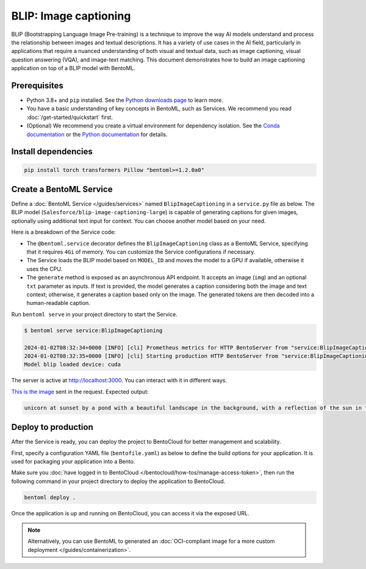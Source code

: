 ======================
BLIP: Image captioning
======================

BLIP (Bootstrapping Language Image Pre-training) is a technique to improve the way AI models understand and process the relationship between images and textual descriptions. It has a variety of use cases in the AI field, particularly in applications that require a nuanced understanding of both visual and textual data, such as image captioning, visual question answering (VQA), and image-text matching. This document demonstrates how to build an image captioning application on top of a BLIP model with BentoML.

Prerequisites
-------------

- Python 3.8+ and ``pip`` installed. See the `Python downloads page <https://www.python.org/downloads/>`_ to learn more.
- You have a basic understanding of key concepts in BentoML, such as Services. We recommend you read :doc:`/get-started/quickstart` first.
- (Optional) We recommend you create a virtual environment for dependency isolation. See the `Conda documentation <https://conda.io/projects/conda/en/latest/user-guide/tasks/manage-environments.html>`_ or the `Python documentation <https://docs.python.org/3/library/venv.html>`_ for details.

Install dependencies
--------------------

.. code-block:: bash

    pip install torch transformers Pillow "bentoml>=1.2.0a0"

Create a BentoML Service
------------------------

Define a :doc:`BentoML Service </guides/services>` named ``BlipImageCaptioning`` in a ``service.py`` file as below. The BLIP model (``Salesforce/blip-image-captioning-large``) is capable of generating captions for given images, optionally using additional text input for context. You can choose another model based on your need.

.. code-block:: python
    :caption: `service.py`

    import bentoml
    from PIL.Image import Image

    MODEL_ID = "Salesforce/blip-image-captioning-large"

    @bentoml.service(
        resources={
            "memory" : "4Gi"
        }
    )
    class BlipImageCaptioning:

        def __init__(self) -> None:
            import torch
            from transformers import BlipProcessor, BlipForConditionalGeneration
            self.device = "cuda" if torch.cuda.is_available() else "cpu"
            self.model = BlipForConditionalGeneration.from_pretrained(MODEL_ID).to(self.device)
            self.processor = BlipProcessor.from_pretrained(MODEL_ID)
            print("Model blip loaded", "device:", self.device)

        @bentoml.api
        async def generate(self, img: Image, txt: str| None = None) -> str:
            if txt:
                inputs = self.processor(img, txt, return_tensors="pt").to(self.device)
            else:
                inputs = self.processor(img, return_tensors="pt").to(self.device)

            out = self.model.generate(**inputs, max_new_tokens=100, min_new_tokens=20)
            return self.processor.decode(out[0], skip_special_tokens=True)

    if __name__ == "__main__":
        BlipImageCaptioning.serve_http()

Here is a breakdown of the Service code:

- The ``@bentoml.service`` decorator defines the ``BlipImageCaptioning`` class as a BentoML Service, specifying that it requires ``4Gi`` of memory. You can customize the Service configurations if necessary.
- The Service loads the BLIP model based on ``MODEL_ID`` and moves the model to a GPU if available, otherwise it uses the CPU.
- The ``generate`` method is exposed as an asynchronous API endpoint. It accepts an image (``img``) and an optional ``txt`` parameter as inputs. If text is provided, the model generates a caption considering both the image and text context; otherwise, it generates a caption based only on the image. The generated tokens are then decoded into a human-readable caption.

Run ``bentoml serve`` in your project directory to start the Service.

.. code-block:: bash

    $ bentoml serve service:BlipImageCaptioning

    2024-01-02T08:32:34+0000 [INFO] [cli] Prometheus metrics for HTTP BentoServer from "service:BlipImageCaptioning" can be accessed at http://localhost:3000/metrics.
    2024-01-02T08:32:35+0000 [INFO] [cli] Starting production HTTP BentoServer from "service:BlipImageCaptioning" listening on http://localhost:3000 (Press CTRL+C to quit)
    Model blip loaded device: cuda

The server is active at http://localhost:3000. You can interact with it in different ways.

.. tab-set::

    .. tab-item:: CURL

        .. code-block:: bash

            curl -s -X POST \
                -F txt='unicorn at sunset' \
                -F 'img=@image.jpg' \
                http://localhost:3000/generate

    .. tab-item:: BentoML client

        .. code-block:: python

            import bentoml
            from pathlib import Path

            with bentoml.SyncHTTPClient("http://localhost:3000") as client:
                result = client.generate(
                    img=Path("image.jpg"),
                    txt="unicorn at sunset",
                )

    .. tab-item:: Swagger UI

        Visit `http://localhost:3000 <http://localhost:3000/>`_, scroll down to **Service APIs**, and click **Try it out**. In the **Request body** box, select an image, optionally enter your prompt text and click **Execute**.

        .. image:: ../_static/img/use-cases/blip/service-ui.png

`This is the image <https://github.com/bentoml/BentoBlip/blob/main/demo.jpg>`_ sent in the request. Expected output:

.. code-block:: bash

    unicorn at sunset by a pond with a beautiful landscape in the background, with a reflection of the sun in the water

Deploy to production
--------------------

After the Service is ready, you can deploy the project to BentoCloud for better management and scalability.

First, specify a configuration YAML file (``bentofile.yaml``) as below to define the build options for your application. It is used for packaging your application into a Bento.

.. code-block:: yaml
    :caption: `bentofile.yaml`

    service: "service:BlipImageCaptioning"
    labels:
      owner: bentoml-team
      project: gallery
    include:
    - "*.py"
    - "demo.jpeg"
    python:
      packages:
        - torch
        - transformers
        - Pillow

Make sure you :doc:`have logged in to BentoCloud </bentocloud/how-tos/manage-access-token>`, then run the following command in your project directory to deploy the application to BentoCloud.

.. code-block:: bash

    bentoml deploy .

Once the application is up and running on BentoCloud, you can access it via the exposed URL.

.. note::

   Alternatively, you can use BentoML to generated an :doc:`OCI-compliant image for a more custom deployment </guides/containerization>`.
